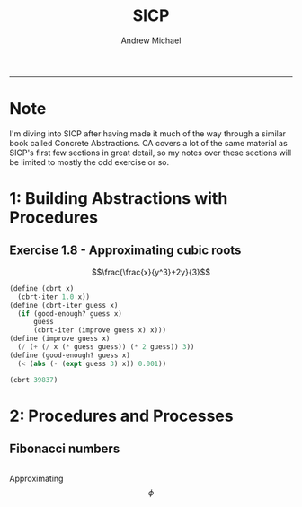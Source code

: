 #+TITLE: SICP
#+AUTHOR: Andrew Michael
#+BABEL: 

------------------------
* Note
I'm diving into SICP after having made it much of the way through a similar book called Concrete Abstractions. CA covers a lot of the same material as SICP's first few sections in great detail, so my notes over these sections will be limited to mostly the odd exercise or so.

* 1: Building Abstractions with Procedures
** Exercise 1.8 - Approximating cubic roots
\[\frac{\frac{x}{y^3}+2y}{3}\]
#+begin_src scheme :session *guile*
  (define (cbrt x)
    (cbrt-iter 1.0 x))
  (define (cbrt-iter guess x)
    (if (good-enough? guess x)
        guess
        (cbrt-iter (improve guess x) x)))
  (define (improve guess x)
    (/ (+ (/ x (* guess guess)) (* 2 guess)) 3))
  (define (good-enough? guess x)
    (< (abs (- (expt guess 3) x)) 0.001))

  (cbrt 39837)
#+end_src

#+RESULTS:
: 34.15300134325344

* 2: Procedures and Processes
** Fibonacci numbers
#+begin_src scheme :session *guile*

#+end_src

Approximating \[\phi\]
 



